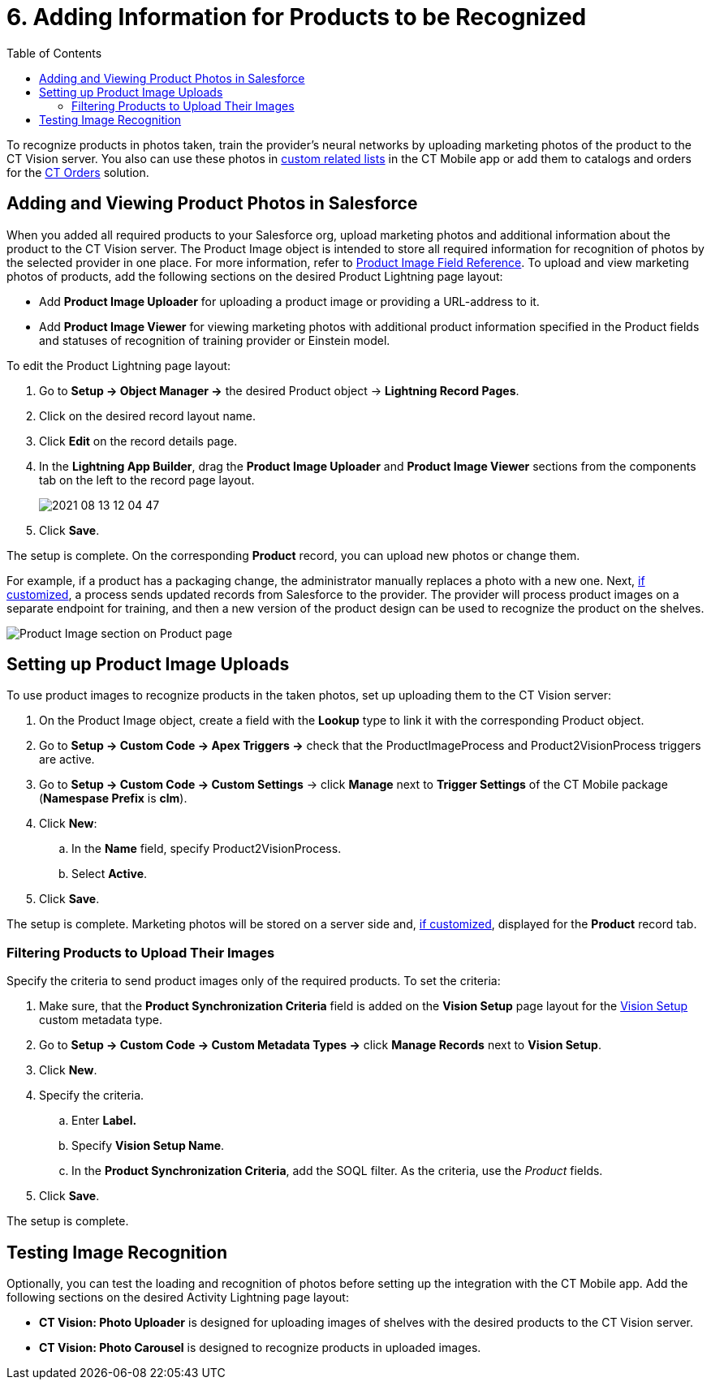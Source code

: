 = 6. Adding Information for Products to be Recognized
:toc:

To recognize products in photos taken, train the provider's neural networks by uploading marketing photos of the product to the CT Vision server. You also can use these photos in link:https://help.customertimes.com/articles/ct-mobile-ios-en/custom-related-lists[custom related lists] in the CT Mobile app or add them to catalogs and orders for the link:https://help.customertimes.com/articles/ct-orders-3-0/ct-orders-solution[CT Orders] solution.

[[h2__1751244368]]
== Adding and Viewing Product Photos in Salesforce 

When you added all required products to your Salesforce org, upload marketing photos and additional information about the product to the CT Vision server. The [.object]#Product Image# object is intended to store all required information for recognition of photos by the selected provider in one place. For more information, refer to xref:CT-Vision-IR-for-CT-Mobile-2.9/CT-Vision-IR-Reference-Guide/product-image-field-reference-2-9.adoc[Product Image Field Reference]. To upload and view marketing photos of products, add the following sections on the desired Product Lightning page layout:

* Add *Product Image Uploader* for uploading a product image or providing a URL-address to it.
* Add *Product Image Viewer* for viewing marketing photos with additional product information specified in the [.object]#Product# fields and statuses of recognition of training provider or Einstein model.

To edit the [.object]#Product# Lightning page layout:

. Go to *Setup → Object Manager →* the desired [.object]#Product# object →  *Lightning Record Pages*.
. Click on the desired record layout name.
. Click *Edit* on the record details page.
. In the *Lightning App Builder*, drag the *Product Image Uploader* and *Product Image Viewer* sections from the components tab on the left to the record page layout.
+
image:2021-08-13_12-04-47.png[]
. Click *Save*.

The setup is complete. On the corresponding *Product* record, you can upload new photos or change them.

For example, if a product has a packaging change, the administrator manually replaces a photo with a new one. Next, <<h2__518870114, if customized>>, a process sends updated records from Salesforce to the provider. The provider will process product images on a separate endpoint for training, and then a new version of the product design can be used to recognize the product on the shelves.

image:Product-Image-section-on-Product-page.png[]

[[h2__518870114]]
== Setting up Product Image Uploads 

To use product images to recognize products in the taken photos, set up uploading them to the CT Vision server:

. On the [.object]#Product Image# object, create a field with the *Lookup* type to link it with the corresponding [.object]#Product# object.
. Go to *Setup → Custom Code → Apex Triggers →* check that the [.apiobject]#ProductImageProcess# and [.apiobject]#Product2VisionProcess# triggers are active.
. Go to *Setup → Custom Code → Custom Settings* → click *Manage* next to *Trigger Settings* of the CT Mobile package (*Namespase Prefix* is *clm*).
. Click *New*:
.. In the *Name* field, specify [.apiobject]#Product2VisionProcess#.
.. Select *Active*.
. Click *Save*.

The setup is complete. Marketing photos will be stored on a server side and,
<<h2__1751244368, if customized>>, displayed for the *Product* record tab.

[[h3_1021024571]]
=== Filtering Products to Upload Their Images

Specify the criteria to send product images only of the required products. To set the criteria:

. Make sure, that the  *Product Synchronization Criteria*  field is added on the  *Vision Setup*  page layout for the xref:CT-Vision-IR-for-CT-Mobile-2.9/CT-Vision-IR-Reference-Guide/vision-setup-field-reference-2-9.adoc[Vision Setup] custom metadata type.
. Go to *Setup → Custom Code → Custom Metadata Types →* click *Manage
Records* next to *Vision Setup*.
. Click *New*.
. Specify the criteria.
.. Enter *Label.*
.. Specify *Vision Setup Name*.
.. In the *Product Synchronization Criteria*, add the SOQL filter. As the criteria, use the  _Product_ fields.
. Click *Save*.

The setup is complete.

[[h2_285464100]]
== Testing Image Recognition 

Optionally, you can test the loading and recognition of photos before setting up the integration with the CT Mobile app. Add the following sections on the desired [.object]#Activity# Lightning page layout:

* *CT Vision: Photo Uploader* is designed for uploading images of shelves with the desired products to the CT Vision server.
* *CT Vision: Photo Carousel* is designed to recognize products in uploaded images.

